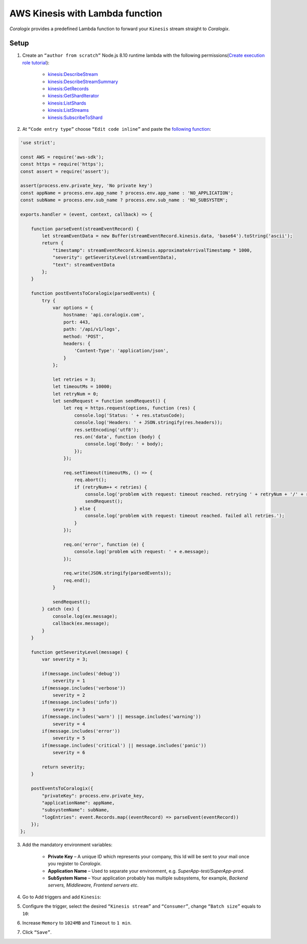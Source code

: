 AWS Kinesis with Lambda function
================================

.. image:: images/amazon-kinesis.png
   :height: 50px
   :width: 100px
   :scale: 50 %
   :alt: AWS Kinesis
   :align: left
   :target: https://aws.amazon.com/ru/kinesis/

*Coralogix* provides a predefined Lambda function to forward your ``Kinesis`` stream straight to *Coralogix*.

Setup
-----

1. Create an ``“author from scratch”`` Node.js 8.10 runtime lambda with the following permissions(`Create execution role tutorial <https://docs.aws.amazon.com/en_us/lambda/latest/dg/lambda-intro-execution-role.html>`_):

    * `kinesis:DescribeStream <https://docs.aws.amazon.com/kinesis/latest/APIReference/API_DescribeStream.html>`_
    * `kinesis:DescribeStreamSummary <https://docs.aws.amazon.com/kinesis/latest/APIReference/API_DescribeStreamSummary.html>`_
    * `kinesis:GetRecords <https://docs.aws.amazon.com/kinesis/latest/APIReference/API_GetRecords.html>`_
    * `kinesis:GetShardIterator <https://docs.aws.amazon.com/kinesis/latest/APIReference/API_GetShardIterator.html>`_
    * `kinesis:ListShards <https://docs.aws.amazon.com/kinesis/latest/APIReference/API_ListShards.html>`_
    * `kinesis:ListStreams <https://docs.aws.amazon.com/kinesis/latest/APIReference/API_ListStreams.html>`_
    * `kinesis:SubscribeToShard <https://docs.aws.amazon.com/kinesis/latest/APIReference/API_SubscribeToShard.html>`_

2. At ``“Code entry type”`` choose ``“Edit code inline”`` and paste the `following function <https://raw.githubusercontent.com/coralogix/integrations-docs/master/integrations/aws/kinesis/lambda/kinesis.js>`_:

.. code-block:: javascript

    'use strict';

    const AWS = require('aws-sdk');
    const https = require('https');
    const assert = require('assert');

    assert(process.env.private_key, 'No private key')
    const appName = process.env.app_name ? process.env.app_name : 'NO_APPLICATION';
    const subName = process.env.sub_name ? process.env.sub_name : 'NO_SUBSYSTEM';

    exports.handler = (event, context, callback) => {

        function parseEvent(streamEventRecord) {
            let streamEventData = new Buffer(streamEventRecord.kinesis.data, 'base64').toString('ascii');
            return {
                "timestamp": streamEventRecord.kinesis.approximateArrivalTimestamp * 1000,
                "severity": getSeverityLevel(streamEventData),
                "text": streamEventData
            };
        }

        function postEventsToCoralogix(parsedEvents) {
            try {
                var options = {
                    hostname: 'api.coralogix.com',
                    port: 443,
                    path: '/api/v1/logs',
                    method: 'POST',
                    headers: {
                        'Content-Type': 'application/json',
                    }
                };

                let retries = 3;
                let timeoutMs = 10000;
                let retryNum = 0;
                let sendRequest = function sendRequest() {
                    let req = https.request(options, function (res) {
                        console.log('Status: ' + res.statusCode);
                        console.log('Headers: ' + JSON.stringify(res.headers));
                        res.setEncoding('utf8');
                        res.on('data', function (body) {
                            console.log('Body: ' + body);
                        });
                    });

                    req.setTimeout(timeoutMs, () => {
                        req.abort();
                        if (retryNum++ < retries) {
                            console.log('problem with request: timeout reached. retrying ' + retryNum + '/' + retries);
                            sendRequest();
                        } else {
                            console.log('problem with request: timeout reached. failed all retries.');
                        }
                    });

                    req.on('error', function (e) {
                        console.log('problem with request: ' + e.message);
                    });

                    req.write(JSON.stringify(parsedEvents));
                    req.end();
                }

                sendRequest();
            } catch (ex) {
                console.log(ex.message);
                callback(ex.message);
            }
        }

        function getSeverityLevel(message) {
            var severity = 3;

            if(message.includes('debug'))
                severity = 1
            if(message.includes('verbose'))
                severity = 2
            if(message.includes('info'))
                severity = 3
            if(message.includes('warn') || message.includes('warning'))
                severity = 4
            if(message.includes('error'))
                severity = 5
            if(message.includes('critical') || message.includes('panic'))
                severity = 6

            return severity;
        }

        postEventsToCoralogix({
            "privateKey": process.env.private_key,
            "applicationName": appName,
            "subsystemName": subName,
            "logEntries": event.Records.map((eventRecord) => parseEvent(eventRecord))
        });
    };

3. Add the mandatory environment variables:

    * **Private Key** – A unique ID which represents your company, this Id will be sent to your mail once you register to *Coralogix*.

    * **Application Name** – Used to separate your environment, e.g. *SuperApp-test/SuperApp-prod*.

    * **SubSystem Name** – Your application probably has multiple subsystems, for example, *Backend servers, Middleware, Frontend servers etc*.

.. image:: images/1.png
   :alt: Lambda environment variables

4. Go to Add triggers and add ``Kinesis``:

.. image:: images/2.png
   :alt: Kinesis trigger

5. Configure the trigger, select the desired ``“Kinesis stream”`` and ``“Consumer”``, change ``“Batch size”`` equals to ``10``:

.. image:: images/3.png
   :alt: Kinesis trigger settings

6. Increase ``Memory`` to ``1024MB`` and ``Timeout`` to ``1 min``.

.. image:: images/4.png
   :alt: Lambda basic settings

7. Click ``“Save”``.
